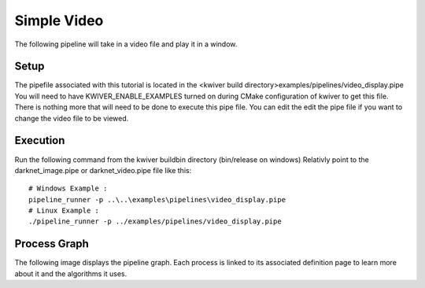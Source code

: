 Simple Video 
=============

The following pipeline will take in a video file and play it in a window. 

Setup
-----

The pipefile associated with this tutorial is located in the <kwiver build directory>examples/pipelines/video_display.pipe
You will need to have KWIVER_ENABLE_EXAMPLES turned on during CMake configuration of kwiver to get this file.
There is nothing more that will need to be done to execute this pipe file.
You can edit the edit the pipe file if you want to change the video file to be viewed.

Execution
---------

Run the following command from the kwiver build\bin directory (bin/release on windows)
Relativly point to the darknet_image.pipe or darknet_video.pipe file like this::
  
  # Windows Example : 
  pipeline_runner -p ..\..\examples\pipelines\video_display.pipe
  # Linux Example : 
  ./pipeline_runner -p ../examples/pipelines/video_display.pipe

Process Graph
-------------

The following image displays the pipeline graph.
Each process is linked to its associated definition page to learn more about it and the algorithms it uses.

.. graphviz:: ../_generated/graphviz/video_display.gv